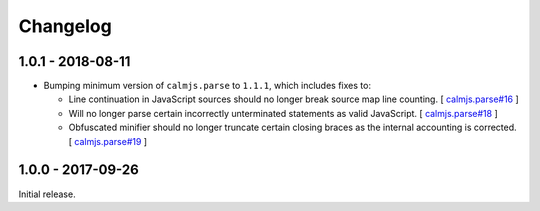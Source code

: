 Changelog
=========

1.0.1 - 2018-08-11
------------------

- Bumping minimum version of ``calmjs.parse`` to ``1.1.1``, which
  includes fixes to:

  - Line continuation in JavaScript sources should no longer break
    source map line counting.  [
    `calmjs.parse#16 <https://github.com/calmjs/calmjs.parse/issues/16>`_
    ]
  - Will no longer parse certain incorrectly unterminated statements as
    valid JavaScript.  [
    `calmjs.parse#18 <https://github.com/calmjs/calmjs.parse/issues/18>`_
    ]
  - Obfuscated minifier should no longer truncate certain closing braces
    as the internal accounting is corrected.  [
    `calmjs.parse#19 <https://github.com/calmjs/calmjs.parse/issues/19>`_
    ]

1.0.0 - 2017-09-26
------------------

Initial release.
